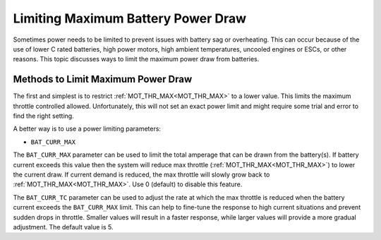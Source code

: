 .. _batt-watt-max:

===================================
Limiting Maximum Battery Power Draw
===================================

Sometimes power needs to be limited to prevent issues with battery sag or overheating. This can occur because of the use of lower C rated batteries, high power motors, high ambient temperatures, uncooled engines or ESCs, or other reasons. This topic discusses ways to limit the maximum power draw from batteries.

Methods to Limit Maximum Power Draw
===================================

The first and simplest is to restrict :ref:`MOT_THR_MAX<MOT_THR_MAX>` to a lower value. This limits the maximum throttle controlled allowed. Unfortunately, this will not set an exact power limit and might require some trial and error to find the right setting.

A better way is to use a power limiting parameters:

- ``BAT_CURR_MAX``

The ``BAT_CURR_MAX`` parameter can be used to limit the total amperage that can be drawn from the battery(s). If battery current exceeds this value then the system will reduce max throttle (:ref:`MOT_THR_MAX<MOT_THR_MAX>`) to lower the current draw. If current demand is reduced, the max throttle will slowly grow back to :ref:`MOT_THR_MAX<MOT_THR_MAX>`. Use 0 (default) to disable this feature.

The ``BAT_CURR_TC`` parameter can be used to adjust the rate at which the max throttle is reduced when the battery current exceeds the ``BAT_CURR_MAX`` limit. This can help to fine-tune the response to high current situations and prevent sudden drops in throttle. Smaller values will result in a faster response, while larger values will provide a more gradual adjustment. The default value is 5.
